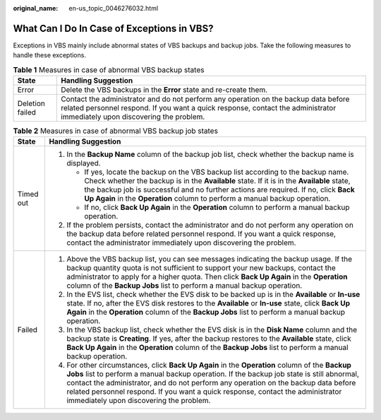 :original_name: en-us_topic_0046276032.html

.. _en-us_topic_0046276032:

What Can I Do In Case of Exceptions in VBS?
===========================================

Exceptions in VBS mainly include abnormal states of VBS backups and backup jobs. Take the following measures to handle these exceptions.

.. table:: **Table 1** Measures in case of abnormal VBS backup states

   +-----------------+-------------------------------------------------------------------------------------------------------------------------------------------------------------------------------------------------------------------+
   | State           | Handling Suggestion                                                                                                                                                                                               |
   +=================+===================================================================================================================================================================================================================+
   | Error           | Delete the VBS backups in the **Error** state and re-create them.                                                                                                                                                 |
   +-----------------+-------------------------------------------------------------------------------------------------------------------------------------------------------------------------------------------------------------------+
   | Deletion failed | Contact the administrator and do not perform any operation on the backup data before related personnel respond. If you want a quick response, contact the administrator immediately upon discovering the problem. |
   +-----------------+-------------------------------------------------------------------------------------------------------------------------------------------------------------------------------------------------------------------+

.. table:: **Table 2** Measures in case of abnormal VBS backup job states

   +-----------------------------------+-----------------------------------------------------------------------------------------------------------------------------------------------------------------------------------------------------------------------------------------------------------------------------------------------------------------------------------------------------------------------------------------------------------------+
   | State                             | Handling Suggestion                                                                                                                                                                                                                                                                                                                                                                                             |
   +===================================+=================================================================================================================================================================================================================================================================================================================================================================================================================+
   | Timed out                         | #. In the **Backup Name** column of the backup job list, check whether the backup name is displayed.                                                                                                                                                                                                                                                                                                            |
   |                                   |                                                                                                                                                                                                                                                                                                                                                                                                                 |
   |                                   |    -  If yes, locate the backup on the VBS backup list according to the backup name. Check whether the backup is in the **Available** state. If it is in the **Available** state, the backup job is successful and no further actions are required. If no, click **Back Up Again** in the **Operation** column to perform a manual backup operation.                                                            |
   |                                   |    -  If no, click **Back Up Again** in the **Operation** column to perform a manual backup operation.                                                                                                                                                                                                                                                                                                          |
   |                                   |                                                                                                                                                                                                                                                                                                                                                                                                                 |
   |                                   | #. If the problem persists, contact the administrator and do not perform any operation on the backup data before related personnel respond. If you want a quick response, contact the administrator immediately upon discovering the problem.                                                                                                                                                                   |
   +-----------------------------------+-----------------------------------------------------------------------------------------------------------------------------------------------------------------------------------------------------------------------------------------------------------------------------------------------------------------------------------------------------------------------------------------------------------------+
   | Failed                            | #. Above the VBS backup list, you can see messages indicating the backup usage. If the backup quantity quota is not sufficient to support your new backups, contact the administrator to apply for a higher quota. Then click **Back Up Again** in the **Operation** column of the **Backup Jobs** list to perform a manual backup operation.                                                                   |
   |                                   | #. In the EVS list, check whether the EVS disk to be backed up is in the **Available** or **In-use** state. If no, after the EVS disk restores to the **Available** or **In-use** state, click **Back Up Again** in the **Operation** column of the **Backup Jobs** list to perform a manual backup operation.                                                                                                  |
   |                                   | #. In the VBS backup list, check whether the EVS disk is in the **Disk Name** column and the backup state is **Creating**. If yes, after the backup restores to the **Available** state, click **Back Up Again** in the **Operation** column of the **Backup Jobs** list to perform a manual backup operation.                                                                                                  |
   |                                   | #. For other circumstances, click **Back Up Again** in the **Operation** column of the **Backup Jobs** list to perform a manual backup operation. If the backup job state is still abnormal, contact the administrator, and do not perform any operation on the backup data before related personnel respond. If you want a quick response, contact the administrator immediately upon discovering the problem. |
   +-----------------------------------+-----------------------------------------------------------------------------------------------------------------------------------------------------------------------------------------------------------------------------------------------------------------------------------------------------------------------------------------------------------------------------------------------------------------+
